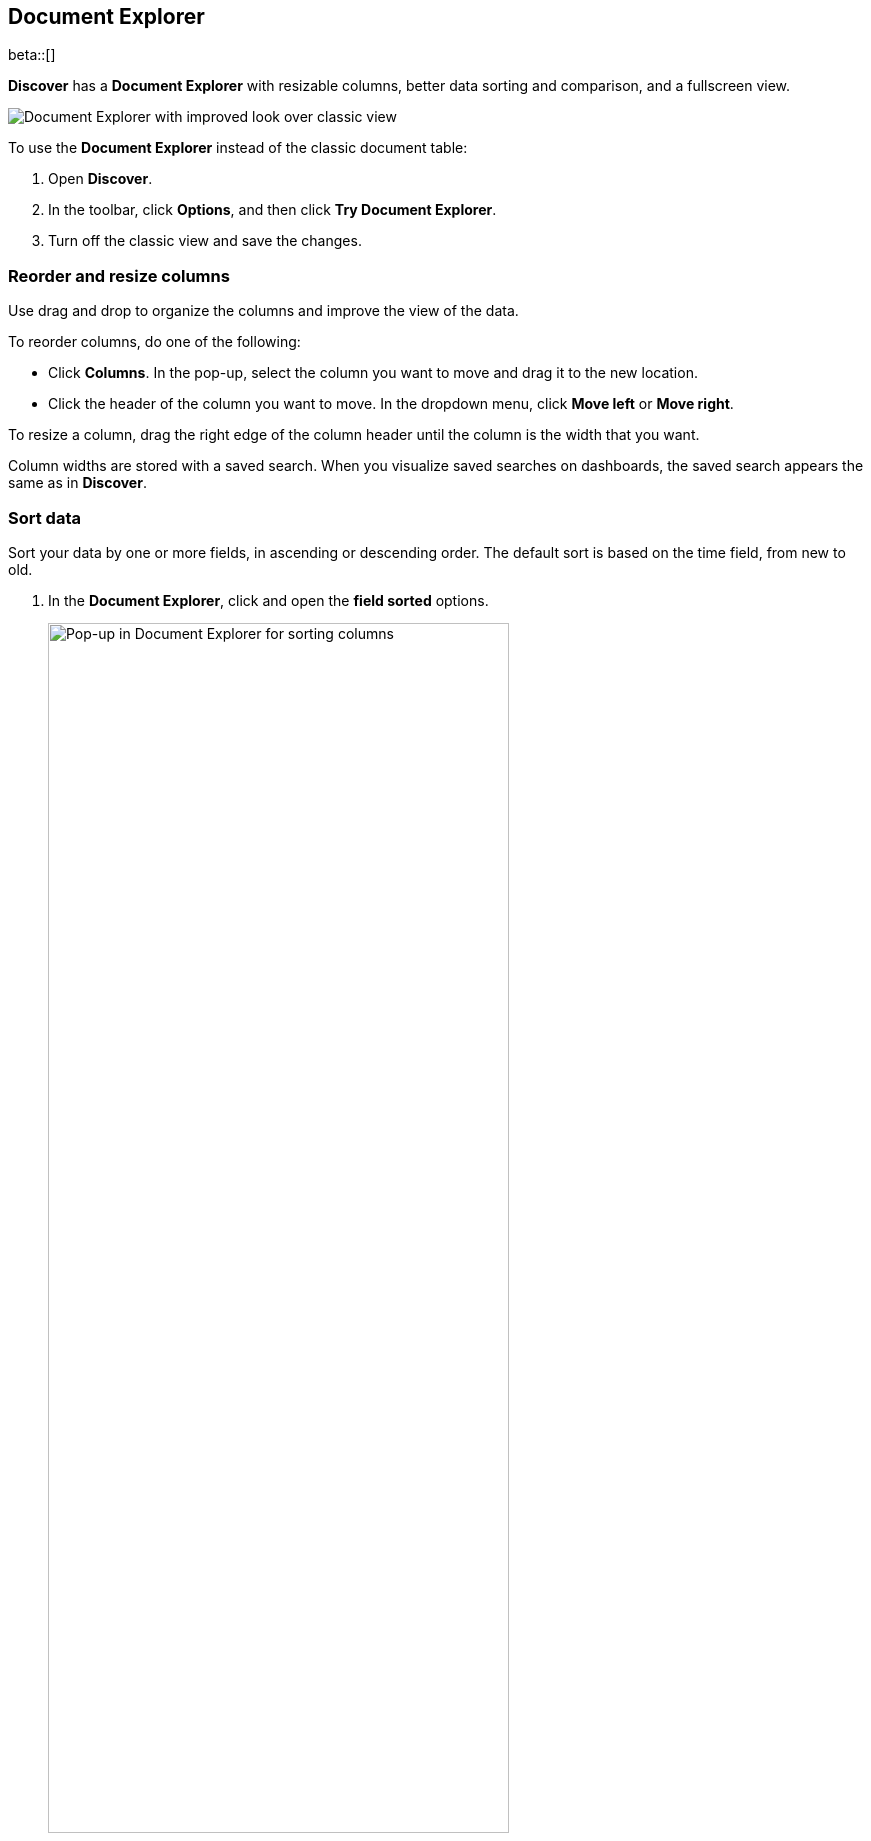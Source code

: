 [[document-explorer]]
== Document Explorer

beta::[]

*Discover* has a *Document Explorer* with resizable columns, better data sorting and comparison,
and a fullscreen view.

[role="screenshot"]
image::images/document-explorer.png[Document Explorer with improved look over classic view]

To use the *Document Explorer* instead of the classic document table:

. Open *Discover*.
. In the toolbar, click *Options*, and then click *Try Document Explorer*.
. Turn off the classic view and save the changes.

[float]
[[document-explorer-columns]]
=== Reorder and resize columns

Use drag and drop to organize the columns and improve the view of the data.

To reorder columns, do one of the following:

* Click *Columns*. In the pop-up, select the column you want to move and drag it to the new location.

* Click the header of the column you want to move. In the dropdown menu, click *Move left* or *Move right*.

To resize a column, drag the right edge of the column header until the column is the width that you want.

Column widths are stored with a saved search.  When you visualize saved searches on dashboards, the saved search appears the same as in **Discover**.

[float]
[[document-explorer-sort-data]]
=== Sort data

Sort your data by one or more fields, in ascending or descending order.
The default sort is based on the time field, from new to old.

. In the *Document Explorer*, click and open the *field sorted* options.
+
[role="screenshot"]
image::images/document-explorer-sort-data.png[Pop-up in Document Explorer for sorting columns, width="75%"]

. To add more fields to the sort, expand the dropdown menu.
+
By default, columns are sorted in the order they are added.
For example, to sort by `order_date` then `geo.country_iso_code`, make sure `order_date` appears first.
+
[role="screenshot"]
image::images/document-explorer-multi-field.png[Multi field sort in Document Explorer, width="75%"]

. To change the sort order, select a field in the pop-up, and then drag it to the new location.

[float]
[[document-explorer-compare-data]]
=== Compare data

Narrow your results to a subset documents.

. Select the documents you want to compare.

. Click and open the *documents selected* options, and then select *Show selected documents only*.
+
[role="screenshot"]
image::images/document-explorer-compare-data.png[Multi field sort in Document Explorer, width="75%"]

[float]
[[document-explorer-expand-documents]]
=== Expand documents

Dive into an individual document to inspect its fields, set filters, and view
the documents that occurred before and after it.

. Click the expand icon
image:images/expand-icon-2.png[double arrow icon to open a flyout with the document details].
+
[role="screenshot"]
image::images/document-explorer-expand.png[Multi field sort in Document Explorer]

. Scan through the fields and their values. If you find a field of interest,
click
image:images/actions-icon.png[three dots icon in table column] in the *Actions* column for filters and other controls.
. To view documents that occurred before or after the event you are looking at, click <<discover-view-surrounding-documents,**Surrounding documents**>>.
. For direct access to a particular document, click <<discover-view-single-document,**Single document**>>.

[float]
[[document-explorer-full-screen]]
=== View documents in fullscreen

To view as much data as possible and eliminate distractions, click the fullscreen icon
image:images/fullscreen-icon.png[icon to display the Document Explorer in fullscreen mode].
